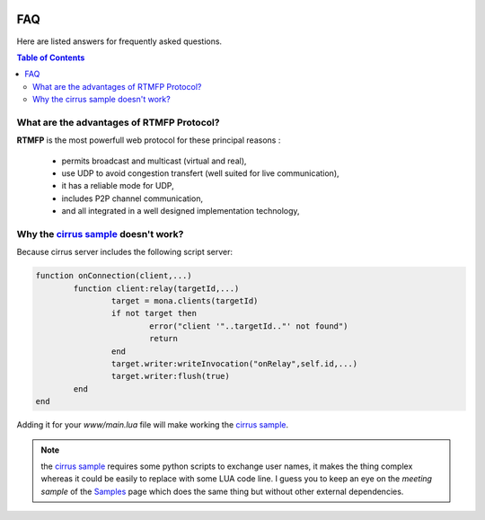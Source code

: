 
.. image:: img/githubBlack.png
  :align: right
  :target: https://github.com/MonaSolutions/MonaServer

FAQ
##############################

Here are listed answers for frequently asked questions.

.. contents:: Table of Contents

What are the advantages of RTMFP Protocol?
*******************************************

**RTMFP** is the most powerfull web protocol for these principal reasons :

 - permits broadcast and multicast (virtual and real),
 - use UDP to avoid congestion transfert (well suited for live communication),
 - it has a reliable mode for UDP,
 - includes P2P channel communication,
 - and all integrated in a well designed implementation technology,


Why the `cirrus sample`_ doesn't work?
*******************************************

Because cirrus server includes the following script server:

.. code-block:: lua

	function onConnection(client,...)
		function client:relay(targetId,...)
			target = mona.clients(targetId)
			if not target then
				error("client '"..targetId.."' not found")
				return
			end
			target.writer:writeInvocation("onRelay",self.id,...)
			target.writer:flush(true)
		end
	end

Adding it for your *www/main.lua* file will make working the `cirrus sample`_.

.. note:: the `cirrus sample`_ requires some python scripts to exchange user names, it makes the thing complex whereas it could be easily to replace with some LUA code line. I guess you to keep an eye on the *meeting sample* of the `Samples <./samples.html>`_ page which does the same thing but without other external dependencies.

.. _`cirrus sample`: http://labs.adobe.com/technologies/cirrus/samples/

